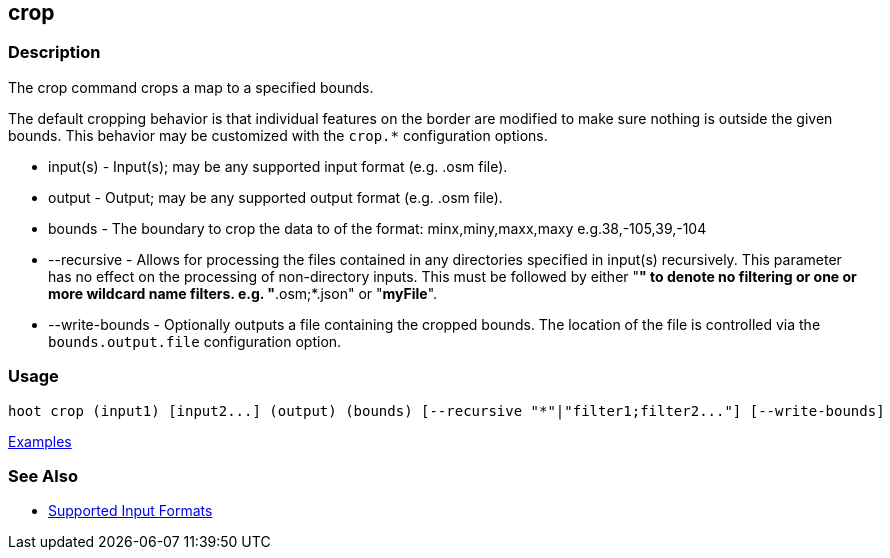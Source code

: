 [[crop]]
== crop

=== Description

The +crop+ command crops a map to a specified bounds. 

The default cropping behavior is that individual features on the border are modified to make sure nothing is outside the 
given bounds. This behavior may be customized with the `crop.*` configuration options.

* +input(s)+       - Input(s); may be any supported input format (e.g. .osm file).
* +output+         - Output; may be any supported output format (e.g. .osm file).
* +bounds+         - The boundary to crop the data to of the format: minx,miny,maxx,maxy e.g.38,-105,39,-104
* +--recursive+    - Allows for processing the files contained in any directories specified in +input(s)+ recursively.
                     This parameter has no effect on the processing of non-directory inputs. This must be followed by either 
                     "*" to denote no filtering or one or more wildcard name filters. e.g. "*.osm;*.json" or "*myFile*".
* +--write-bounds+ - Optionally outputs a file containing the cropped bounds. The location of the file is controlled via the 
                     `bounds.output.file` configuration option.

=== Usage

--------------------------------------
hoot crop (input1) [input2...] (output) (bounds) [--recursive "*"|"filter1;filter2..."] [--write-bounds]
--------------------------------------

https://github.com/ngageoint/hootenanny/blob/master/docs/user/CommandLineExamples.asciidoc#crop-a-map-to-an-extent[Examples]

=== See Also

* https://github.com/ngageoint/hootenanny/blob/master/docs/user/SupportedDataFormats.asciidoc#applying-changes-1[Supported Input Formats]

